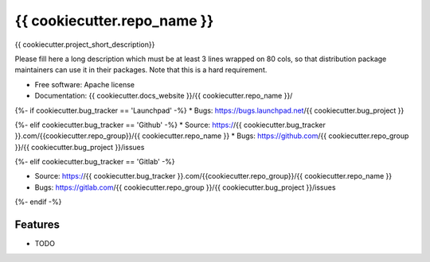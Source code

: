 ===============================
{{ cookiecutter.repo_name }}
===============================

{{ cookiecutter.project_short_description}}

Please fill here a long description which must be at least 3 lines wrapped on
80 cols, so that distribution package maintainers can use it in their packages.
Note that this is a hard requirement.

* Free software: Apache license
* Documentation: {{ cookiecutter.docs_website }}/{{ cookiecutter.repo_name }}/ 
{%- if cookiecutter.bug_tracker == 'Launchpad' -%} 
* Bugs: https://bugs.launchpad.net/{{ cookiecutter.bug_project }} 

{%- elif cookiecutter.bug_tracker == 'Github' -%} 
* Source: https://{{ cookiecutter.bug_tracker }}.com/{{cookiecutter.repo_group}}/{{ cookiecutter.repo_name }} 
* Bugs: https://github.com/{{ cookiecutter.repo_group }}/{{ cookiecutter.bug_project }}/issues 

{%- elif cookiecutter.bug_tracker == 'Gitlab' -%}

* Source: https://{{ cookiecutter.bug_tracker }}.com/{{cookiecutter.repo_group}}/{{ cookiecutter.repo_name }} 
* Bugs: https://gitlab.com/{{ cookiecutter.repo_group }}/{{ cookiecutter.bug_project }}/issues 


{%- endif -%}


Features
--------

* TODO

